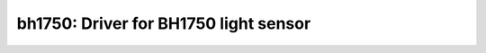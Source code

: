 bh1750: Driver for BH1750 light sensor
======================================

 .. doxygenfile:: bh1750.h
